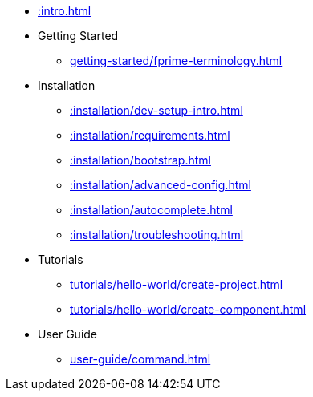 * xref::intro.adoc[]
* Getting Started
** xref:getting-started/fprime-terminology.adoc[]
* Installation
** xref::installation/dev-setup-intro.adoc[]
** xref::installation/requirements.adoc[]
** xref::installation/bootstrap.adoc[]
** xref::installation/advanced-config.adoc[]
** xref::installation/autocomplete.adoc[]
** xref::installation/troubleshooting.adoc[]
* Tutorials
** xref:tutorials/hello-world/create-project.adoc[]
** xref:tutorials/hello-world/create-component.adoc[]
* User Guide
** xref:user-guide/command.adoc[]
